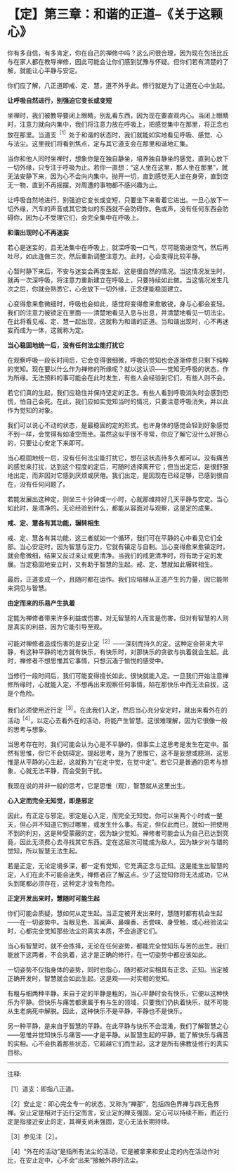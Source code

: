* 【定】第三章：和谐的正道--《关于这颗心》
:PROPERTIES:
:CUSTOM_ID: 定第三章和谐的正道--关于这颗心
:END:

你有多自信，有多肯定，你在自己的禅修中吗？这么问很合理，因为现在包括比丘与在家人都在教导禅修，因此可能会让你们感到犹豫与怀疑。但你们若有清楚的了解，就能让心平静与安定。

 

你们应了解，八正道即戒、定、慧，道不外乎此。修行就是为了让道在心中生起。

 

*让呼吸自然进行，别强迫它变长或变短*

 

坐禅时，我们被教导要闭上眼睛，别乱看东西，因为现在要直观内心。当闭上眼睛时，注意力就向内集中，我们将注意力放在呼吸上，把感觉集中在那里，将正念也放在那里。当道支^{［1］}处于和谐的状态时，我们就能如实地看见呼吸、感觉、心与法尘。这里我们将看到焦点，定与其它道支会在那里和谐地汇集。

 

当你和他人同时坐禅时，想象你是在独自静坐，培养独自静坐的感觉，直到心放下一切外缘，只专注于呼吸为止。若你一直想：“这人坐在这里，那人坐在那里”，就无法安静下来，因为心不会向内集中。抛开一切，直到感觉无人坐在身旁，直到空无一物，直到不再摇摆，对周遭的事物都不感兴趣为止。

 

让呼吸自然地进行，别强迫它变长或变短，只要坐下来看着它进出。一旦心放下一切外缘，汽车的声音或其它类似的东西就不会防碍你。色或声，没有任何东西会防碍你，因为心不受理它们，会完全集中在呼吸上。 

 

*和谐出现时心不再迷妄*

若心是迷妄的，且无法集中在呼吸上，就深呼吸一口气，尽可能吸进空气，然后再吐尽，如此连做三次，然后重新调整注意力。此时，心会变得比较平静。

 

心暂时静下来后，不安与迷妄会再度生起，这是很自然的情况。当这情况发生时，就再一次深呼吸，将注意力重新建立在呼吸上，只要持续如此做。当这情况发生几次之后，你就会熟悉它，心会放下一切外缘，正念便能稳固建立。

 

心变得愈来愈微细时，呼吸也会如此，感觉将变得愈来愈敏锐，身与心都会变轻。我们的注意力被锁定在里面------清楚地看见入息与出息，并清楚地看见一切法尘。在此将看见戒、定、慧一起出现，这就称为和谐的正道。当和谐出现时，心不再迷妄而成为一体，这就称为定。

 

*当心稳固地统一后，没有任何法尘能打扰它*

 

在观察呼吸一段长时间后，它会变得很细微，呼吸的觉知也会逐渐停息只剩下纯粹的觉知。现在要以什么作为禅修的所缘呢？就以这认识------觉知无呼吸的状态，作为所缘。无法预料的事可能会在此时发生，有些人会经验到它们，有些人则不会。

 

若它们真的生起，我们应稳住并保持坚定的正念。有些人看到呼吸消失时会感到恐慌，怕自己会死。在此，我们应如实觉知当时的情况，只要注意呼吸消失，并以此作为觉知的对象。

 

我们可以说心不动的状态，是最稳固的定的形式。也许身体的感觉会轻到好象感觉不到一样，会觉得有如凌空而坐。虽然这似乎很不寻常，你应了解它没什么好担心的，只要让心安定下来即可。

 

当心稳固地统一后，没有任何法尘能打扰它，想在这状态待多久都可以。没有痛苦的感觉来打扰，达到这个程度的定后，可随时选择离开它；但当出定后，是很舒服地出定，而非因对它感到厌烦或厌倦。我们出定，是因现在已经足够，已感到很自在，没有任何问题了。

 

若能发展出这种定，则坐三十分钟或一小时，心就那维持好几天平静与安定。当心如此时，是清净的。无论经验到什么，都能从容面对与观察，这是定的成果。

 

*戒、定、慧各有其功能，辗转相生*

 

戒、定、慧各有其功能，这三者就如一个循环，我们可在平静的心中看见它们全部。当心安定时，因为智慧与定力，它就有镇定与自制。当心变得愈来愈镇定时，就会愈微细，结果又反过来让戒更清净。当我们的戒更清净时，将有助于定的发展。当定稳固地安立时，又有助于智慧的生起。戒、定、慧就如此辗转相生。

 

最后，正道变成一个，且随时都在运作。我们应培植从正道产生的力量，因它能带来洞见与智慧。

 

[[./img/20-2.jpeg]]

*由定而来的乐易产生执着*

 

定能为禅修者带来许多利益或伤害。对无智慧的人而言是伤害，但对有智慧的人则是真实的利益，因为它能引导至观。

 

可能对禅修者造成伤害的是安止定^{［2］}------深刻而持久的定。这种定会带来大平静，有这种平静的地方就有快乐，有快乐时，对那快乐的贪欲与执着就会生起。此时，禅修者不想思惟其它事情，只想沉湎于愉悦的感受中。

 

当修行一段时间后，我们可能变得擅长如此，很快就能入定。一旦我们开始注意禅修所缘时，心就能入定，不想再出来观察任何事情，陷在那快乐中而无法自拔，这是个危险。

 

我们必须使用近行定^{［3］}。在此我们入定，然后当心充分安定时，就出来看外在的活动^{［4］}。以定心去看外在的活动，将能产生智慧。这很难理解，因为它很像一般的思考与想象。

 

当思考存在时，我们可能会认为心是不平静的，但事实上这思考是发生在定中。虽然有思惟，但它不会妨碍定。提起思考，是为了思惟它，这不是妄想或臆测，这思惟是从平静的心生起，这就称为“在定中觉，在觉中定”。若它只是普通的思考与想象，心就无法平静，而会受到干扰。

 

我现在说的并非一般的思考，它是思惟（观），智慧就从这里出生。

 

*心入定而完全无知觉，即是邪定*

因此，有正定与邪定。邪定是心入定，而完全无知觉。你可以坐两个小时或一整天，但心并不知道它到过哪里，或发生什么事。有定，但仅此而已，就如一把使用不到的利刃，这是种受蒙蔽的定，因为缺少觉知。禅修者可能会认为自己已达到究竟，因此无须费心去寻找其它东西。定在这层次可能成为敌人，因为缺少对与错的觉知，所以智慧无法生起。

 

若是正定，无论定境多深，都一定有觉知，它充满正念与正知。这是能生出智慧的定，人们在此不可能会迷失，禅修者应了解这点。少了这觉知你将无法成功，它从头到尾都必须存在，这种定才没有危险。

*正定开发出来时，慧随时可能生起*

你们可能会质疑，慧如何从定生起。当正定被开发出来时，慧随时都有机会生起------在一切姿势中。当眼见色、耳闻声、鼻嗅香、舌尝味、身受触，或心经验法尘时，心都完全觉知那些法尘的真实本质，不会追逐它们。

 

当心有智慧时，就不会拣择，无论在任何姿势，都能完全觉知乐与苦的出生。我们能放下这两者，不会执着，这才是正确的修行，在一切姿势中都应该如此。

 

一切姿势不仅指身体的姿势，同时也指心，随时都对实相具有正念、正知。当定被正确开发时，智慧就会如此生起。这是观------对实相的觉知。

 

有粗与细两种平静。来自于定的平静是粗的，当心平静时会有快乐，它便以这种快乐为平静。但快乐与痛苦都隶属于有与生的领域，只要我们仍执着快乐，就不可能从生老病死中解脱。因此，这种快乐不是平静，平静也不是快乐。

 

另一种平静，是来自于智慧的平静。在此平静与快乐不会混淆，我们了解智慧之心------思惟并觉知快乐与痛苦------才是平静。从智慧生起的平静，能了解快乐与痛苦的实相。心不会执着那些状态，它超越它们而生起，这才是所有佛教徒修行的真实目标。

 

[[./img/20-3.png]]

-----
注释:

［1］道支：即指八正道。　

［2］安止定：即心完全专一的状态，又称为“禅那”，包括四色界禅与四无色界禅。安止定是相对于近行定而言，安止定的禅支强固，定心可以持续不断，而近行定是指接近安止的定，其禅支尚未强固，定心无法长期持续。

［3］参见注［2］。

［4］“外在的活动”是指所有法尘的活动，它是被拿来和安止定的内在活动作对比，在安止定中，心不会“出来”接触外界的法尘。

